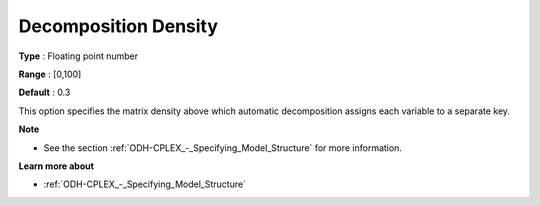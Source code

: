 .. _ODH-CPLEX_Advanced_-_Decomposition_Density:


Decomposition Density
=====================



**Type** :	Floating point number	

**Range** :	[0,100]

**Default** :	0.3



This option specifies the matrix density above which automatic decomposition assigns each variable to a separate key.



**Note** 

*	See the section :ref:`ODH-CPLEX_-_Specifying_Model_Structure`  for more information.




**Learn more about** 

*	:ref:`ODH-CPLEX_-_Specifying_Model_Structure` 



